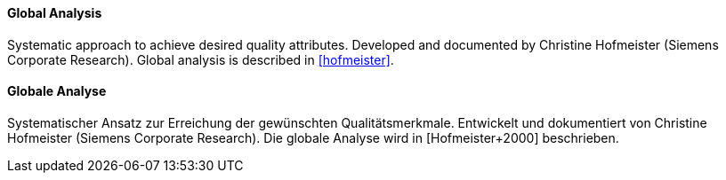 [#term-global-analysis]

// tag::EN[]
==== Global Analysis

Systematic approach to achieve desired quality attributes.
Developed and documented by Christine Hofmeister (Siemens Corporate Research).
Global analysis is described in <<hofmeister>>.



// end::EN[]

// tag::DE[]
==== Globale Analyse

Systematischer Ansatz zur Erreichung der gewünschten
Qualitätsmerkmale. Entwickelt und dokumentiert von Christine
Hofmeister (Siemens Corporate Research). Die globale Analyse wird in
[Hofmeister+2000] beschrieben.



// end::DE[] 